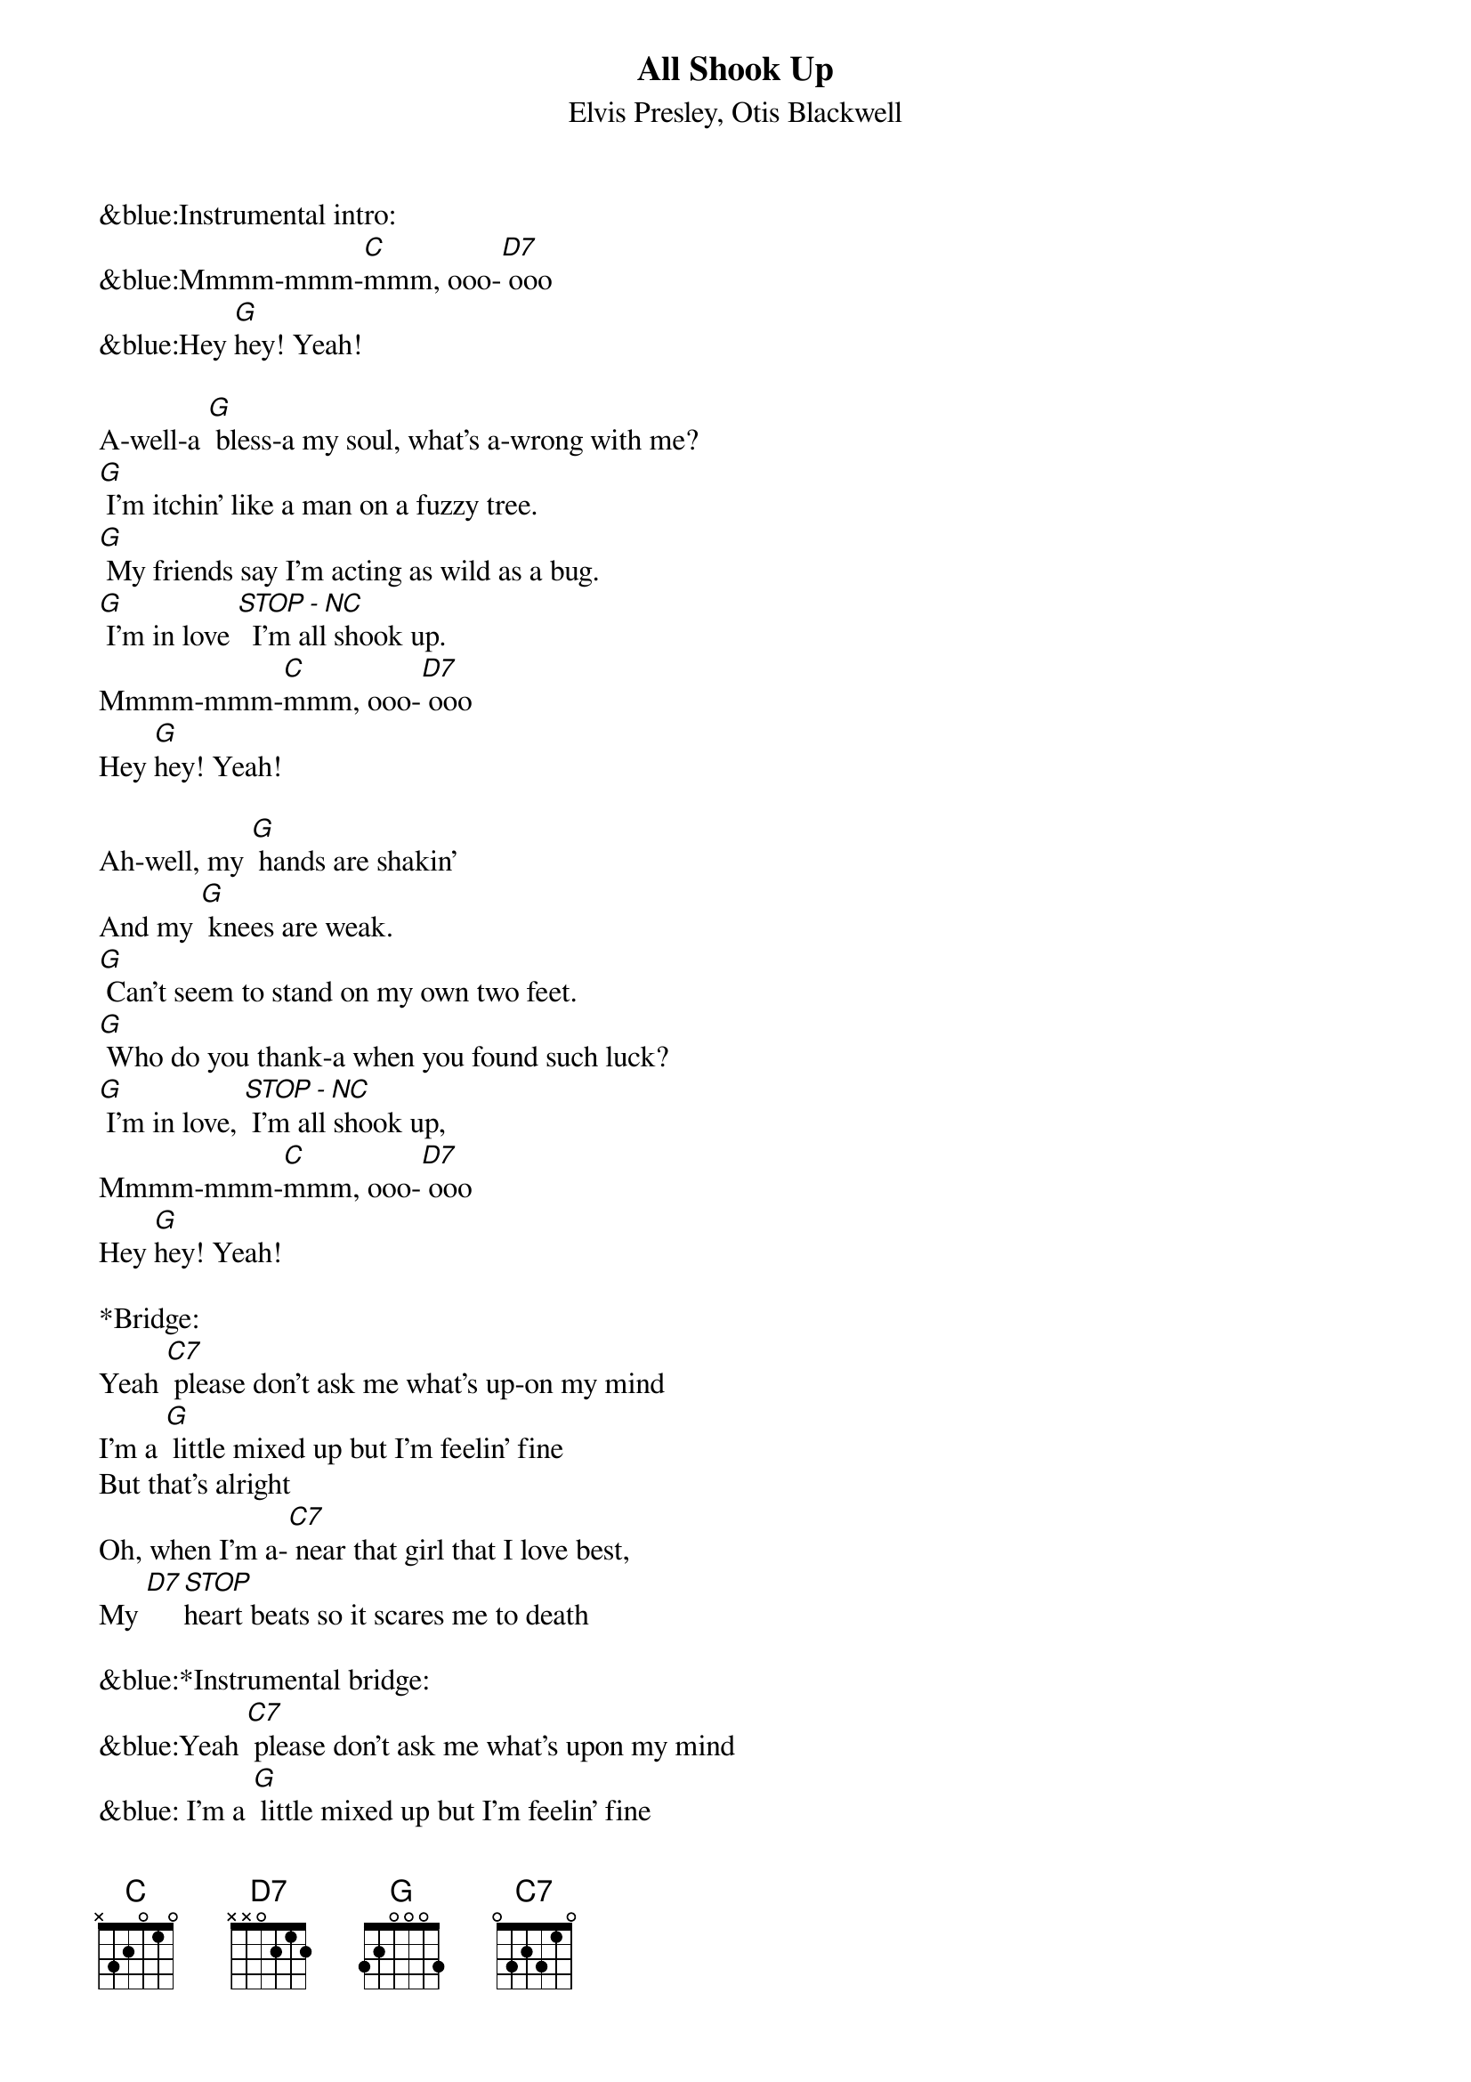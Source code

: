 {title:All Shook Up}
{subtitle:Elvis Presley, Otis Blackwell}
{key:C}

&blue:Instrumental intro:
&blue:Mmmm-mmm-[C]mmm, ooo-[D7] ooo
&blue:Hey [G]hey! Yeah!

A-well-a [G] bless-a my soul, what's a-wrong with me?
[G] I'm itchin' like a man on a fuzzy tree.
[G] My friends say I'm acting as wild as a bug.
[G] I'm in love [STOP - NC]  I'm all shook up.
Mmmm-mmm-[C]mmm, ooo-[D7] ooo
Hey [G]hey! Yeah!

Ah-well, my [G] hands are shakin'
And my [G] knees are weak.
[G] Can't seem to stand on my own two feet.
[G] Who do you thank-a when you found such luck?
[G] I'm in love, [STOP - NC] I'm all shook up,
Mmmm-mmm-[C]mmm, ooo-[D7] ooo
Hey [G]hey! Yeah!

*Bridge:
Yeah [C7] please don't ask me what's up-on my mind
I'm a [G] little mixed up but I'm feelin' fine
But that's alright
Oh, when I’m a-[C7] near that girl that I love best,
My [D7][STOP]heart beats so it scares me to death

&blue:*Instrumental bridge:
&blue:Yeah [C7] please don't ask me what's upon my mind
&blue: I'm a [G] little mixed up but I'm feelin' fine
&blue: Oh, when I’m a-[C7] near that girl that I love best,
&blue: My [D7][STOP]heart beats so it scares me to death

She [G] touched my hand, what a thrill I got
Her [G] lips are like a volcano that’s hot
[G]I'm proud to say that she's my buttercup
I'm in [G] [stop]love, I'm all shook up
Mmmm-mmm-[C]mmm, ooo-[D7] ooo
Hey [G]hey! Yeah!

Mmmm-mmm-[C]mmm, ooo-[D7] ooo
Hey [G]hey! Yeah!
I’m [G][STOP] all [G][STOP] shook [G][STOP] up!

